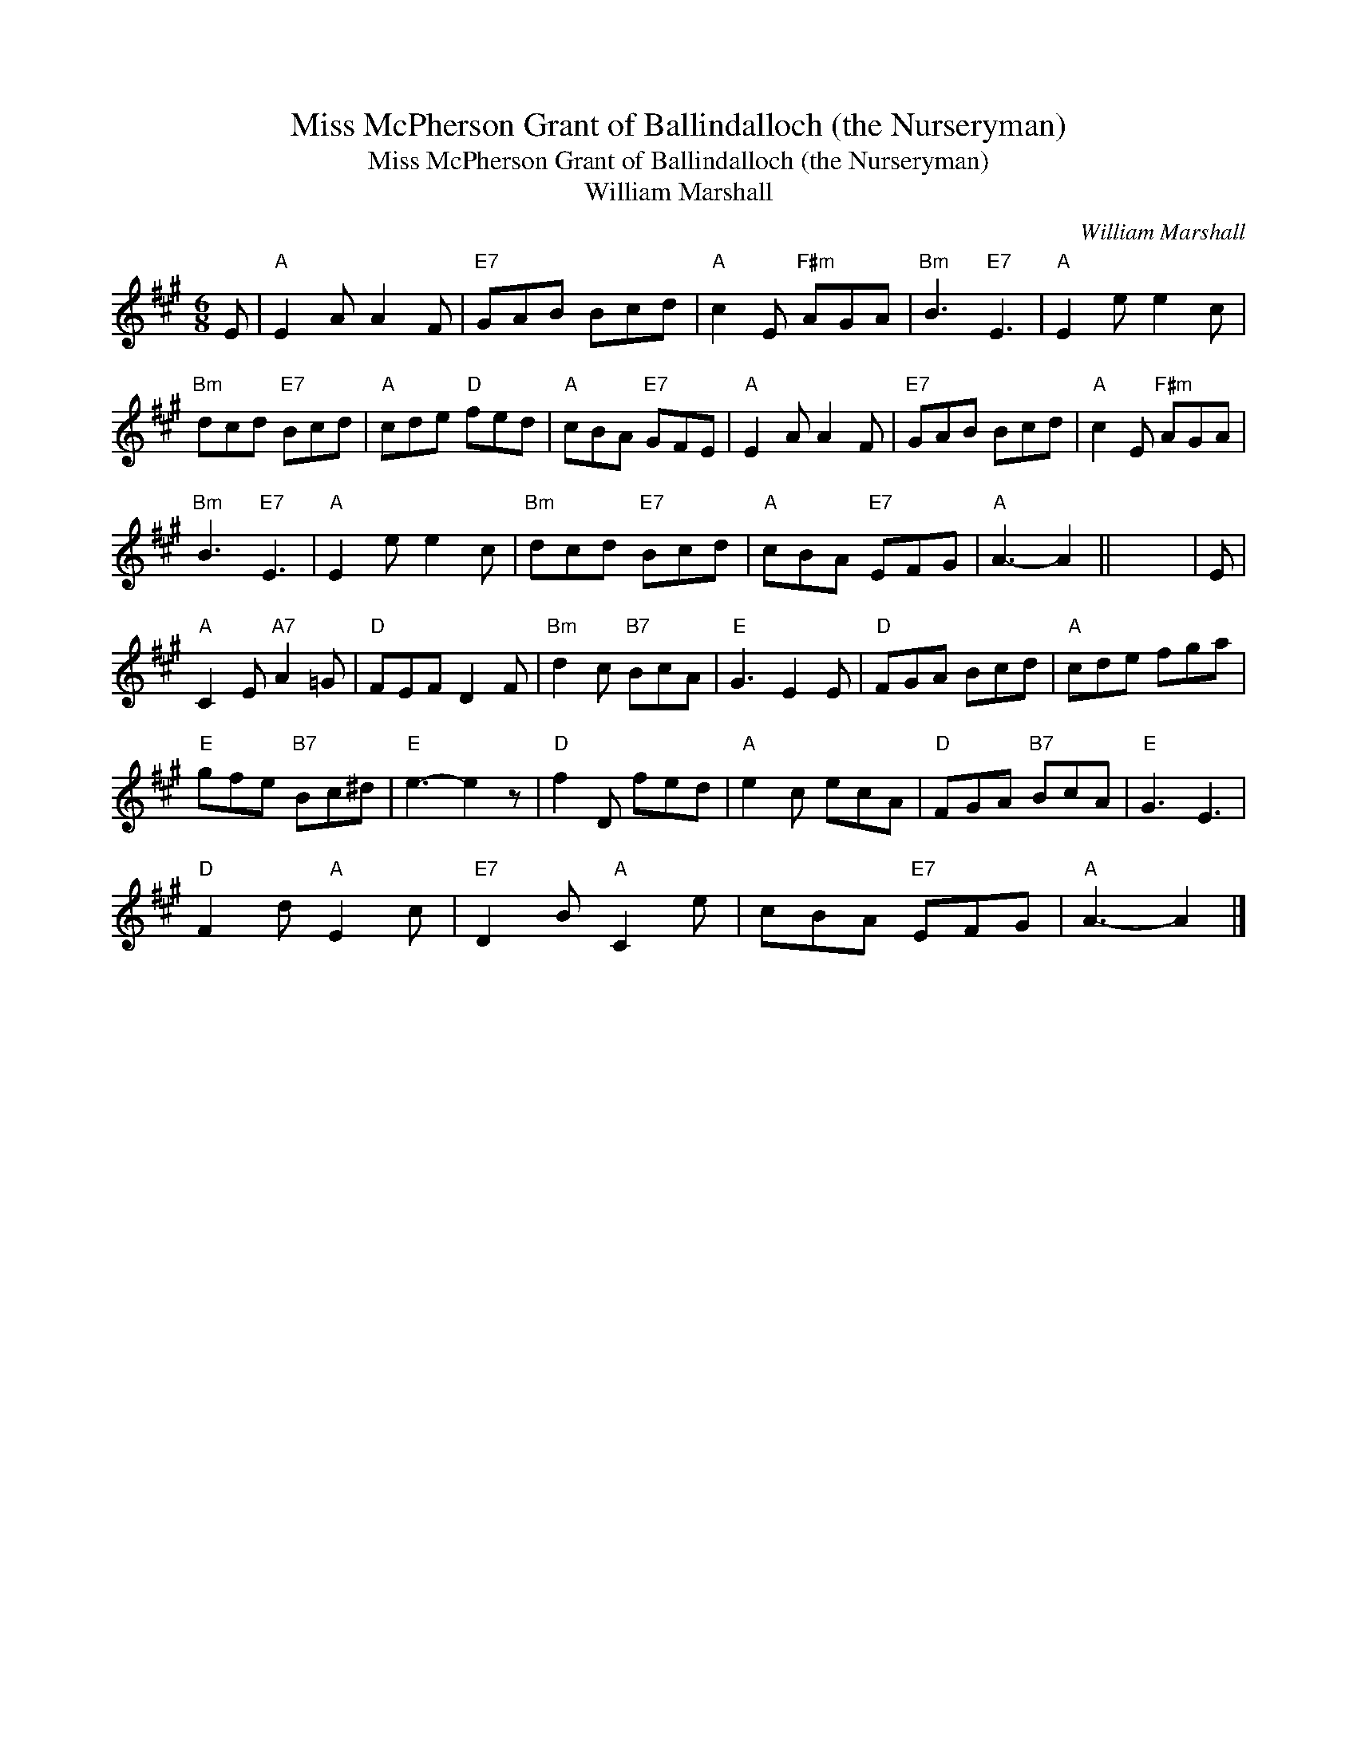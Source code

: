 X:1
T:Miss McPherson Grant of Ballindalloch (the Nurseryman)
T:Miss McPherson Grant of Ballindalloch (the Nurseryman)
T:William Marshall
C:William Marshall
L:1/8
M:6/8
K:A
V:1 treble 
V:1
 E |"A" E2 A A2 F |"E7" GAB Bcd |"A" c2 E"F#m" AGA |"Bm" B3"E7" E3 |"A" E2 e e2 c | %6
"Bm" dcd"E7" Bcd |"A" cde"D" fed |"A" cBA"E7" GFE |"A" E2 A A2 F |"E7" GAB Bcd |"A" c2 E"F#m" AGA | %12
"Bm" B3"E7" E3 |"A" E2 e e2 c |"Bm" dcd"E7" Bcd |"A" cBA"E7" EFG |"A" A3- A2 || x6 | E | %19
"A" C2 E"A7" A2 =G |"D" FEF D2 F |"Bm" d2 c"B7" BcA |"E" G3 E2 E |"D" FGA Bcd |"A" cde fga | %25
"E" gfe"B7" Bc^d |"E" e3- e2 z |"D" f2 D fed |"A" e2 c ecA |"D" FGA"B7" BcA |"E" G3 E3 | %31
"D" F2 d"A" E2 c |"E7" D2 B"A" C2 e | cBA"E7" EFG |"A" A3- A2 |] %35

